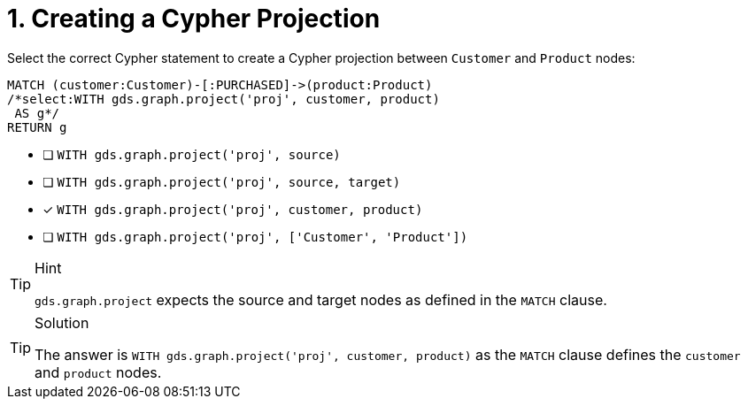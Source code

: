 [.question.select-in-source]
= 1. Creating a Cypher Projection

Select the correct Cypher statement to create a Cypher projection between `Customer` and `Product` nodes:

[source,cypher,role=nocopy noplay]
----
MATCH (customer:Customer)-[:PURCHASED]->(product:Product)
/*select:WITH gds.graph.project('proj', customer, product)
 AS g*/
RETURN g
----

* [ ] `WITH gds.graph.project('proj', source)`
* [ ] `WITH gds.graph.project('proj', source, target)`
* [x] `WITH gds.graph.project('proj', customer, product)`
* [ ] `WITH gds.graph.project('proj', ['Customer', 'Product'])`


[TIP,role=hint]
.Hint
====
`gds.graph.project` expects the source and target nodes as defined in the `MATCH` clause.
====

[TIP,role=solution]
.Solution
====
The answer is `WITH gds.graph.project('proj', customer, product)` as the `MATCH` clause defines the `customer` and `product` nodes.
====
